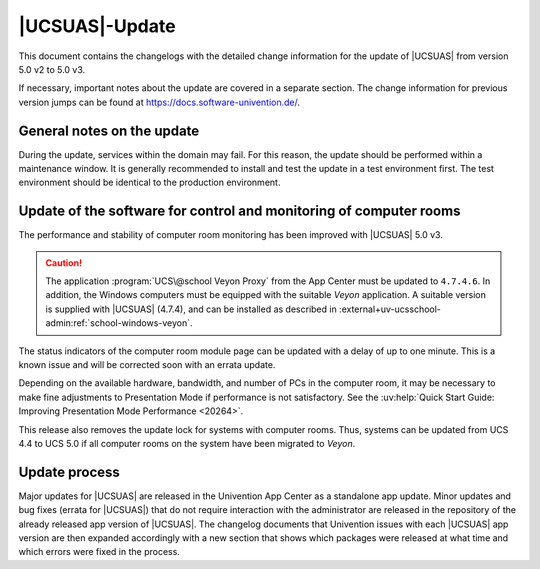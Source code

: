 .. _changelog-main:

***************
|UCSUAS|-Update
***************

This document contains the changelogs with the detailed change information for
the update of |UCSUAS| from version 5.0 v2 to 5.0 v3.

If necessary, important notes about the update are covered in a separate
section. The change information for previous version jumps can be found at
https://docs.software-univention.de/.

.. _changelog-prepare:

General notes on the update
===========================

During the update, services within the domain may fail. For this reason, the
update should be performed within a maintenance window. It is generally
recommended to install and test the update in a test environment first. The test
environment should be identical to the production environment.

.. _changelog-veyon-update:

Update of the software for control and monitoring of computer rooms
===================================================================

The performance and stability of computer room monitoring has been improved with
|UCSUAS| 5.0 v3.

.. caution::

   The application :program:`UCS\@school Veyon Proxy` from the App Center must
   be updated to ``4.7.4.6``. In addition, the Windows computers must be
   equipped with the suitable *Veyon* application. A suitable version is supplied
   with |UCSUAS| (4.7.4), and can be installed as described in
   :external+uv-ucsschool-admin:ref:`school-windows-veyon`.

The status indicators of the computer room module page can be updated with a
delay of up to one minute. This is a known issue and will be corrected soon with
an errata update.

Depending on the available hardware, bandwidth, and number of PCs in the
computer room, it may be necessary to make fine adjustments to Presentation Mode
if performance is not satisfactory. See the :uv:help:`Quick Start Guide:
Improving Presentation Mode Performance <20264>`.

This release also removes the update lock for systems with computer rooms. Thus,
systems can be updated from UCS 4.4 to UCS 5.0 if all computer rooms on the
system have been migrated to *Veyon*.

.. _changelog-newerrata:

Update process
==============

Major updates for |UCSUAS| are released in the Univention App Center as a
standalone app update. Minor updates and bug fixes (errata for |UCSUAS|) that do
not require interaction with the administrator are released in the repository of
the already released app version of |UCSUAS|. The changelog documents that
Univention issues with each |UCSUAS| app version are then expanded accordingly
with a new section that shows which packages were released at what time and
which errors were fixed in the process.
